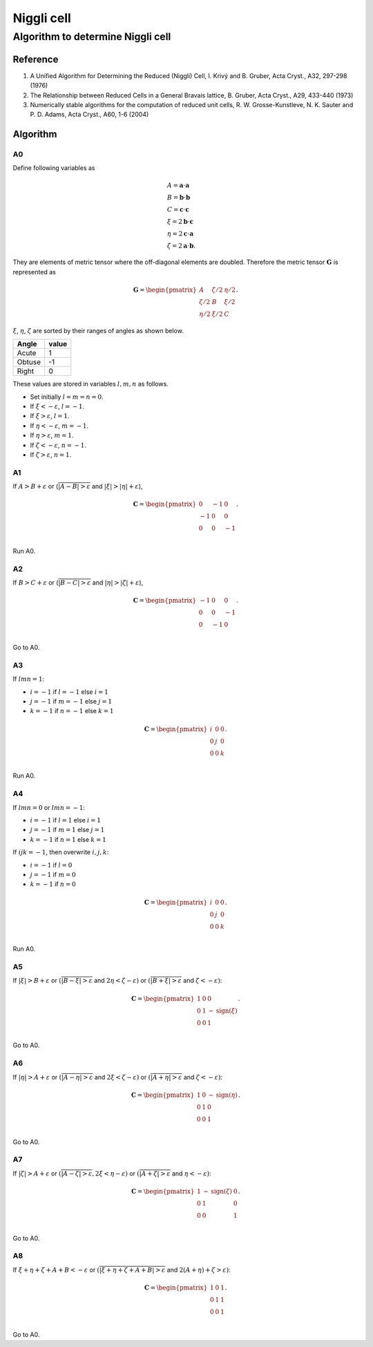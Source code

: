 .. _Niggli_cell:

Niggli cell
============

Algorithm to determine Niggli cell
-----------------------------------

Reference
^^^^^^^^^^

1. A Unified Algorithm for Determining the Reduced (Niggli) Cell,
   I. Krivý and B. Gruber, Acta Cryst., A32, 297-298 (1976)

2. The Relationship between Reduced Cells in a General Bravais lattice,
   B. Gruber, Acta Cryst., A29, 433-440 (1973)

3. Numerically stable algorithms for the computation of reduced unit cells,
   R. W. Grosse-Kunstleve, N. K. Sauter and P. D. Adams, Acta
   Cryst., A60, 1-6 (2004)
  

Algorithm
^^^^^^^^^^

A0
~~

Define following variables as

.. math::

   &A = \mathbf{a}\cdot\mathbf{a}\\
   &B = \mathbf{b}\cdot\mathbf{b}\\ 
   &C = \mathbf{c}\cdot\mathbf{c}\\
   &\xi=2\mathbf{b}\cdot\mathbf{c}\\
   &\eta=2\mathbf{c}\cdot\mathbf{a}\\
   &\zeta=2\mathbf{a}\cdot\mathbf{b}.

They are elements of metric tensor where the off-diagonal elements are
doubled. Therefore the metric tensor :math:`\mathbf{G}` is represented as

.. math::

   \mathbf{G} =
   \begin{pmatrix}
   A & \zeta/2 & \eta/2 \\
   \zeta/2 & B & \xi/2 \\
   \eta/2 & \xi/2 & C
   \end{pmatrix}.
   
:math:`\xi`, :math:`\eta`, :math:`\zeta` are sorted by their ranges of
angles as shown below.

======= =====
Angle   value
======= =====
Acute   1
Obtuse  -1
Right   0
======= =====

These values are stored in variables :math:`l, m, n` as follows.

* Set initially :math:`l=m=n=0`.
* If :math:`\xi<-\varepsilon`, :math:`l=-1`.
* If :math:`\xi>\varepsilon`, :math:`l=1`. 
* If :math:`\eta<-\varepsilon`, :math:`m=-1`.
* If :math:`\eta>\varepsilon`, :math:`m=1`.
* If :math:`\zeta<-\varepsilon`, :math:`n=-1`.
* If :math:`\zeta>\varepsilon`, :math:`n=1`.


A1
~~

If :math:`A > B + \varepsilon` or
(:math:`\overline{|A-B|>\varepsilon}` and :math:`|\xi|>|\eta| + \varepsilon`),

.. math::

   \mathbf{C} =
   \begin{pmatrix}
   0 & -1 & 0 \\
   -1 & 0 & 0 \\
   0 & 0 & -1 \\
   \end{pmatrix}.

Run A0.

A2
~~

If :math:`B > C + \varepsilon` or (:math:`\overline{|B-C|>\varepsilon}`
and :math:`|\eta|>|\zeta| + \varepsilon`),

.. math::

   \mathbf{C} =
   \begin{pmatrix}
   -1 & 0 & 0 \\
   0 & 0 & -1 \\
   0 & -1 & 0 \\
   \end{pmatrix}.

Go to A0.

A3
~~

If :math:`lmn = 1`:

* :math:`i=-1` if :math:`l=-1` else :math:`i=1`
* :math:`j=-1` if :math:`m=-1` else :math:`j=1`
* :math:`k=-1` if :math:`n=-1` else :math:`k=1`

.. math::

   \mathbf{C} =
   \begin{pmatrix}
   i & 0 & 0 \\
   0 & j & 0 \\
   0 & 0 & k \\
   \end{pmatrix}.

Run A0.

A4
~~

If :math:`lmn = 0` or :math:`lmn = -1`:

* :math:`i=-1` if :math:`l=1` else :math:`i=1`
* :math:`j=-1` if :math:`m=1` else :math:`j=1`
* :math:`k=-1` if :math:`n=1` else :math:`k=1`

If :math:`ijk=-1`, then overwrite :math:`i,j,k`:

* :math:`i=-1` if :math:`l=0`
* :math:`j=-1` if :math:`m=0`
* :math:`k=-1` if :math:`n=0`

.. math::

   \mathbf{C} =
   \begin{pmatrix}
   i & 0 & 0 \\
   0 & j & 0 \\
   0 & 0 & k \\
   \end{pmatrix}.

Run A0.

A5
~~

If :math:`|\xi|>B + \varepsilon` or :math:`(\overline{|B - \xi| > \varepsilon}` and :math:`2\eta< \zeta
-\varepsilon)` or :math:`(\overline{|B + \xi| > \varepsilon}` and :math:`\zeta< -\varepsilon)`:

.. math::

   \mathbf{C} =
   \begin{pmatrix}
   1 & 0 & 0 \\
   0 & 1 & -\mathrm{sign}(\xi) \\
   0 & 0 & 1 \\
   \end{pmatrix}.

Go to A0.

A6
~~

If :math:`|\eta|>A + \varepsilon` or :math:`(\overline{|A - \eta| > \varepsilon}`
and :math:`2\xi < \zeta -\varepsilon)` or :math:`(\overline{|A + \eta| >
\varepsilon}` and :math:`\zeta< -\varepsilon)`:

.. math::

   \mathbf{C} =
   \begin{pmatrix}
   1 & 0 & -\mathrm{sign}(\eta) \\
   0 & 1 & 0 \\
   0 & 0 & 1 \\
   \end{pmatrix}.

Go to A0.

A7
~~

If :math:`|\zeta|>A + \varepsilon` or :math:`(\overline{|A - \zeta| > \varepsilon},
2\xi < \eta -\varepsilon)` or :math:`(\overline{|A + \zeta| > \varepsilon}` and :math:`\eta< -\varepsilon)`:

.. math::

   \mathbf{C} =
   \begin{pmatrix}
   1 & -\mathrm{sign}(\zeta) & 0 \\
   0 & 1 & 0 \\
   0 & 0 & 1 \\
   \end{pmatrix}.

Go to A0.

A8
~~

If :math:`\xi + \eta + \zeta + A + B < -\varepsilon` or :math:`(\overline{|\xi +
\eta + \zeta + A + B| > \varepsilon}` and :math:`2(A + \eta) + \zeta > \varepsilon)`:

.. math::

   \mathbf{C} =
   \begin{pmatrix}
   1 & 0 & 1 \\
   0 & 1 & 1 \\
   0 & 0 & 1 \\
   \end{pmatrix}.

Go to A0.

